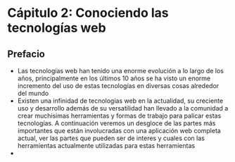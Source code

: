 
* Cápitulo 2: Conociendo las tecnologías web

** Prefacio

- Las tecnologías web han tenido una enorme evolución a lo largo de los años, principalmente en los últimos 10 años se ha visto un enorme incremento del uso de estas tecnologías en diversas cosas alrededor del mundo
- Existen una infinidad de tecnologías web en la actualidad, su creciente uso y desarrollo además de su versatilidad han llevado a la comunidad a crear muchisimas herramientas y formas de trabajo para palicar estas tecnologías. A continuación veremos un desgloce de las partes más importantes que están involucradas con una aplicación web completa actual, ver las partes que pueden ser de interes y cuales con las herramientas actualmente utilizadas para estas herramientas
- 
